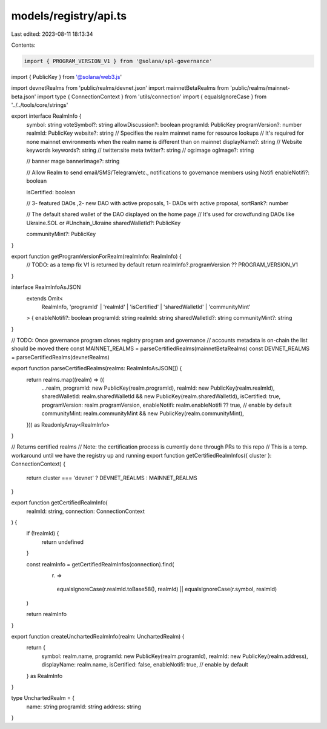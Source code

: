 models/registry/api.ts
======================

Last edited: 2023-08-11 18:13:34

Contents:

.. code-block:: ts

    import { PROGRAM_VERSION_V1 } from '@solana/spl-governance'

import { PublicKey } from '@solana/web3.js'

import devnetRealms from 'public/realms/devnet.json'
import mainnetBetaRealms from 'public/realms/mainnet-beta.json'
import type { ConnectionContext } from 'utils/connection'
import { equalsIgnoreCase } from '../../tools/core/strings'

export interface RealmInfo {
  symbol: string
  voteSymbol?: string
  allowDiscussion?: boolean
  programId: PublicKey
  programVersion?: number
  realmId: PublicKey
  website?: string
  // Specifies the realm mainnet name for resource lookups
  // It's required for none mainnet environments when the realm name is different than on mainnet
  displayName?: string
  // Website keywords
  keywords?: string
  // twitter:site meta
  twitter?: string
  // og:image
  ogImage?: string

  // banner mage
  bannerImage?: string

  // Allow Realm to send email/SMS/Telegram/etc., notifications to governance members using Notifi
  enableNotifi?: boolean

  isCertified: boolean

  // 3- featured DAOs  ,2- new DAO with active proposals, 1- DAOs with active proposal,
  sortRank?: number

  // The default shared wallet of the DAO displayed on the home page
  // It's used for crowdfunding DAOs like  Ukraine.SOL or #Unchain_Ukraine
  sharedWalletId?: PublicKey

  communityMint?: PublicKey
}

export function getProgramVersionForRealm(realmInfo: RealmInfo) {
  // TODO: as a temp fix V1 is returned by default
  return realmInfo?.programVersion ?? PROGRAM_VERSION_V1
}

interface RealmInfoAsJSON
  extends Omit<
    RealmInfo,
    'programId' | 'realmId' | 'isCertified' | 'sharedWalletId' | 'communityMint'
  > {
  enableNotifi?: boolean
  programId: string
  realmId: string
  sharedWalletId?: string
  communityMint?: string
}

// TODO: Once governance program clones registry program and governance
//       accounts metadata is on-chain the list should be moved there
const MAINNET_REALMS = parseCertifiedRealms(mainnetBetaRealms)
const DEVNET_REALMS = parseCertifiedRealms(devnetRealms)

export function parseCertifiedRealms(realms: RealmInfoAsJSON[]) {
  return realms.map((realm) => ({
    ...realm,
    programId: new PublicKey(realm.programId),
    realmId: new PublicKey(realm.realmId),
    sharedWalletId: realm.sharedWalletId && new PublicKey(realm.sharedWalletId),
    isCertified: true,
    programVersion: realm.programVersion,
    enableNotifi: realm.enableNotifi ?? true, // enable by default
    communityMint: realm.communityMint && new PublicKey(realm.communityMint),
  })) as ReadonlyArray<RealmInfo>
}

// Returns certified realms
// Note: the certification process is currently done through PRs to this repo
// This is a temp. workaround until we have the registry up and running
export function getCertifiedRealmInfos({ cluster }: ConnectionContext) {
  return cluster === 'devnet' ? DEVNET_REALMS : MAINNET_REALMS
}

export function getCertifiedRealmInfo(
  realmId: string,
  connection: ConnectionContext
) {
  if (!realmId) {
    return undefined
  }

  const realmInfo = getCertifiedRealmInfos(connection).find(
    (r) =>
      equalsIgnoreCase(r.realmId.toBase58(), realmId) ||
      equalsIgnoreCase(r.symbol, realmId)
  )

  return realmInfo
}

export function createUnchartedRealmInfo(realm: UnchartedRealm) {
  return {
    symbol: realm.name,
    programId: new PublicKey(realm.programId),
    realmId: new PublicKey(realm.address),
    displayName: realm.name,
    isCertified: false,
    enableNotifi: true, // enable by default
  } as RealmInfo
}

type UnchartedRealm = {
  name: string
  programId: string
  address: string
}


